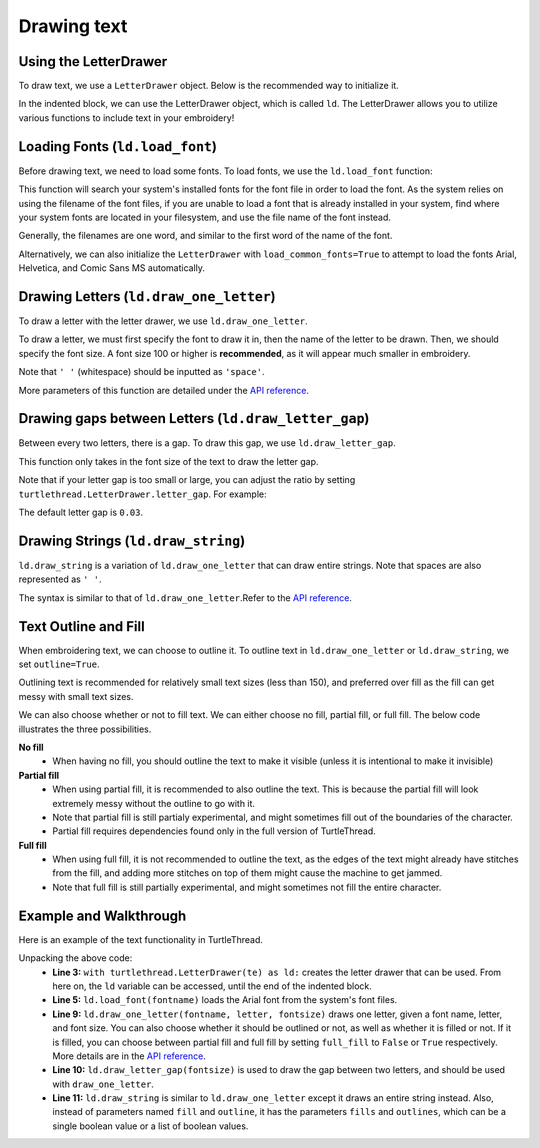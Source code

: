 .. _text:

Drawing text 
============

Using the LetterDrawer 
^^^^^^^^^^^^^^^^^^^^^^

To draw text, we use a ``LetterDrawer`` object. Below is the recommended way to initialize it.

.. include-turtlethread:: text/eg_text.py
    :linenos:
    :lines: 1-6
    :emphasize-lines: 4

In the indented block, we can use the LetterDrawer object, which is called ``ld``. The LetterDrawer allows you to 
utilize various functions to include text in your embroidery! 

Loading Fonts (``ld.load_font``)
^^^^^^^^^^^^^^^^^^^^^^^^^^^^^^^^

Before drawing text, we need to load some fonts. To load fonts, we use the ``ld.load_font`` function: 

.. include-turtlethread:: text/eg_text.py
    :linenos:
    :lines: 7-8

This function will search your system's installed fonts for the font file in order to load the font. As the system
relies on using the filename of the font files, if you are unable to load a font that is already installed in your
system, find where your system fonts are located in your filesystem, and use the file name of the font instead.

Generally, the filenames are one word, and similar to the first word of the name of the font. 

Alternatively, we can also initialize the ``LetterDrawer`` with ``load_common_fonts=True`` to attempt to load the fonts
Arial, Helvetica, and Comic Sans MS automatically. 

.. include-turtlethread:: text/eg_load_common_fonts.py
    :linenos:
    :lines: 4-6

Drawing Letters (``ld.draw_one_letter``)
^^^^^^^^^^^^^^^^^^^^^^^^^^^^^^^^^^^^^^^^

To draw a letter with the letter drawer, we use ``ld.draw_one_letter``. 

.. include-turtlethread:: text/eg_text.py
    :linenos:
    :lines: 10

.. image::  ../../../_static/figures/text/draw_one_letter.png

To draw a letter, we must first specify the font to draw it in, then the name of the letter to be drawn.
Then, we should specify the font size. A font size 100 or higher is **recommended**, as it will appear much smaller
in embroidery.

Note that ``' '`` (whitespace) should be inputted as ``'space'``. 

More parameters of this function are detailed under the `API reference <../api/text.html>`_.

Drawing gaps between Letters (``ld.draw_letter_gap``)
^^^^^^^^^^^^^^^^^^^^^^^^^^^^^^^^^^^^^^^^^^^^^^^^^^^^^

Between every two letters, there is a gap. To draw this gap, we use ``ld.draw_letter_gap``. 

.. include-turtlethread:: text/eg_text.py
    :linenos:
    :lines: 10-12
    :emphasize-lines: 2

.. image::  ../../../_static/figures/text/draw_letter_gap_003.png

This function only takes in the font size of the text to draw the letter gap. 

Note that if your letter gap is too small or large, you can adjust the ratio by setting 
``turtlethread.LetterDrawer.letter_gap``. For example:
 
.. include-turtlethread:: text/eg_letter_gap.py
    :linenos:
    :emphasize-lines: 6

.. image::  ../../../_static/figures/text/draw_letter_gap_01.png 

The default letter gap is ``0.03``. 

Drawing Strings (``ld.draw_string``)
^^^^^^^^^^^^^^^^^^^^^^^^^^^^^^^^^^^^

``ld.draw_string`` is a variation of ``ld.draw_one_letter`` that can draw entire strings. Note that spaces are also represented as
``' '``. 

.. include-turtlethread:: text/eg_draw_string.py
    :linenos:
    :emphasize-lines: 10

.. image::  ../../../_static/figures/text/draw_string.png 

The syntax is similar to that of ``ld.draw_one_letter``.Refer to the `API reference <../api/text.html>`_.


Text Outline and Fill
^^^^^^^^^^^^^^^^^^^^^

When embroidering text, we can choose to outline it. To outline text in ``ld.draw_one_letter`` or ``ld.draw_string``,
we set ``outline=True``.

.. include-turtlethread:: text/eg_text_outline.py
    :linenos:
    :emphasize-lines: 8

.. image::  ../../../_static/figures/text/outline_text.png 

Outlining text is recommended for relatively small text sizes (less than 150), and preferred over fill as the fill can
get messy with small text sizes. 

We can also choose whether or not to fill text. We can either choose no fill, partial fill, or full fill. The below
code illustrates the three possibilities.

.. include-turtlethread:: text/eg_text_fill.py
    :linenos:
    :emphasize-lines: 7,9,11

.. image::  ../../../_static/figures/text/fill_text.png 


**No fill**
    * When having no fill, you should outline the text to make it visible (unless it is intentional to make it invisible) 


**Partial fill**
    * When using partial fill, it is recommended to also outline the text. This is because the partial fill will look extremely messy without the outline to go with it. 
    * Note that partial fill is still partialy experimental, and might sometimes fill out of the boundaries of the character.
    * Partial fill requires dependencies found only in the full version of TurtleThread.


**Full fill**
    * When using full fill, it is not recommended to outline the text, as the edges of the text might already have stitches from the fill, and adding more stitches on top of them might cause the machine to get jammed.
    * Note that full fill is still partially experimental, and might sometimes not fill the entire character. 


Example and Walkthrough
^^^^^^^^^^^^^^^^^^^^^^^

Here is an example of the text functionality in TurtleThread.

.. include-turtlethread:: text/eg_text_walkthrough.py
    :linenos:

.. image::  ../../../_static/figures/text/example.png 


Unpacking the above code: 
    * **Line 3:** ``with turtlethread.LetterDrawer(te) as ld:`` creates the letter drawer that can be used. From here on, the ``ld`` variable can be accessed, until the end of the indented block.

    * **Line 5:** ``ld.load_font(fontname)`` loads the Arial font from the system's font files.
     
    * **Line 9:** ``ld.draw_one_letter(fontname, letter, fontsize)`` draws one letter, given a font name, letter, and font size. You can also choose whether it should be outlined or not, as well as whether it is filled or not. If it is filled, you can choose between partial fill and full fill by setting ``full_fill`` to ``False`` or ``True`` respectively. More details are in the `API reference <../api/text.html>`_. 

    * **Line 10:** ``ld.draw_letter_gap(fontsize)`` is used to draw the gap between two letters, and should be used with ``draw_one_letter``.

    * **Line 11:** ``ld.draw_string`` is similar to ``ld.draw_one_letter`` except it draws an entire string instead. Also, instead of parameters named ``fill`` and ``outline``, it has the parameters ``fills`` and ``outlines``, which can be a single boolean value or a list of boolean values. 
